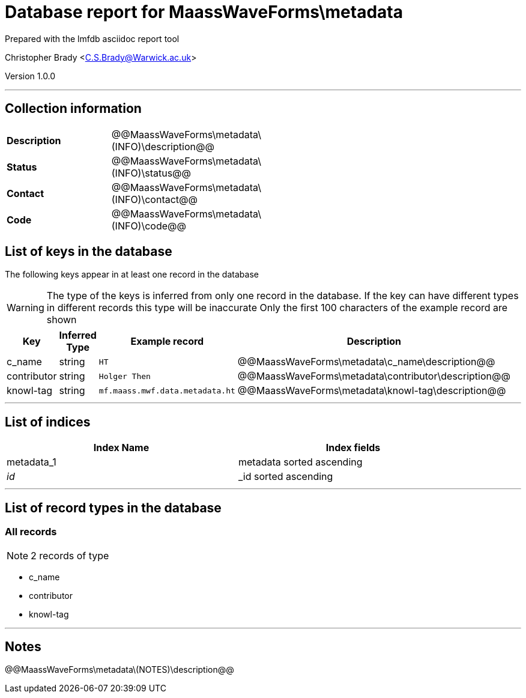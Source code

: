 = Database report for MaassWaveForms\metadata =

Prepared with the lmfdb asciidoc report tool

Christopher Brady <C.S.Brady@Warwick.ac.uk>

Version 1.0.0

'''

== Collection information ==

[width="50%", ]
|==============================
a|*Description* a| @@MaassWaveForms\metadata\(INFO)\description@@
a|*Status* a| @@MaassWaveForms\metadata\(INFO)\status@@
a|*Contact* a| @@MaassWaveForms\metadata\(INFO)\contact@@
a|*Code* a| @@MaassWaveForms\metadata\(INFO)\code@@
|==============================

== List of keys in the database ==

The following keys appear in at least one record in the database

[WARNING]
====
The type of the keys is inferred from only one record in the database. If the key can have different types in different records this type will be inaccurate
Only the first 100 characters of the example record are shown
====

[width="90%", options="header", ]
|==============================
a|Key a| Inferred Type a| Example record a| Description
a|c_name a| string a| `HT`
 a| @@MaassWaveForms\metadata\c_name\description@@
a|contributor a| string a| `Holger Then`
 a| @@MaassWaveForms\metadata\contributor\description@@
a|knowl-tag a| string a| `mf.maass.mwf.data.metadata.ht`
 a| @@MaassWaveForms\metadata\knowl-tag\description@@
|==============================

'''

== List of indices ==

[width="90%", options="header", ]
|==============================
a|Index Name a| Index fields
a|metadata_1 a| metadata sorted ascending
a|_id_ a| _id sorted ascending
|==============================

'''

== List of record types in the database ==

****
[discrete]
=== All records ===

[NOTE]
====
2 records of type
====

* c_name 
* contributor 
* knowl-tag 



****

'''

== Notes ==

@@MaassWaveForms\metadata\(NOTES)\description@@

